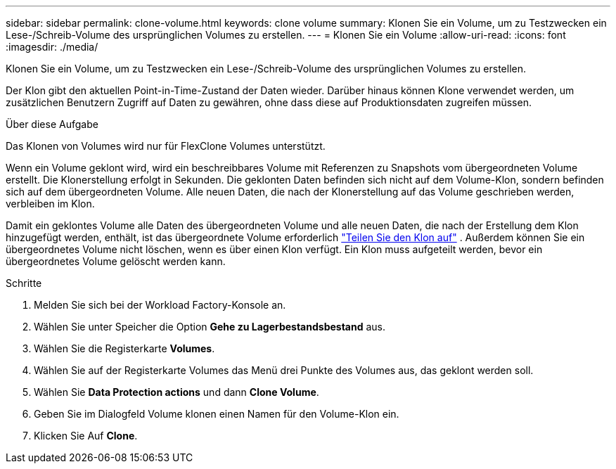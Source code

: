 ---
sidebar: sidebar 
permalink: clone-volume.html 
keywords: clone volume 
summary: Klonen Sie ein Volume, um zu Testzwecken ein Lese-/Schreib-Volume des ursprünglichen Volumes zu erstellen. 
---
= Klonen Sie ein Volume
:allow-uri-read: 
:icons: font
:imagesdir: ./media/


[role="lead"]
Klonen Sie ein Volume, um zu Testzwecken ein Lese-/Schreib-Volume des ursprünglichen Volumes zu erstellen.

Der Klon gibt den aktuellen Point-in-Time-Zustand der Daten wieder. Darüber hinaus können Klone verwendet werden, um zusätzlichen Benutzern Zugriff auf Daten zu gewähren, ohne dass diese auf Produktionsdaten zugreifen müssen.

.Über diese Aufgabe
Das Klonen von Volumes wird nur für FlexClone Volumes unterstützt.

Wenn ein Volume geklont wird, wird ein beschreibbares Volume mit Referenzen zu Snapshots vom übergeordneten Volume erstellt. Die Klonerstellung erfolgt in Sekunden. Die geklonten Daten befinden sich nicht auf dem Volume-Klon, sondern befinden sich auf dem übergeordneten Volume. Alle neuen Daten, die nach der Klonerstellung auf das Volume geschrieben werden, verbleiben im Klon.

Damit ein geklontes Volume alle Daten des übergeordneten Volume und alle neuen Daten, die nach der Erstellung dem Klon hinzugefügt werden, enthält, ist das übergeordnete Volume erforderlich link:split-cloned-volume.html["Teilen Sie den Klon auf"] . Außerdem können Sie ein übergeordnetes Volume nicht löschen, wenn es über einen Klon verfügt. Ein Klon muss aufgeteilt werden, bevor ein übergeordnetes Volume gelöscht werden kann.

.Schritte
. Melden Sie sich bei der Workload Factory-Konsole an.
. Wählen Sie unter Speicher die Option *Gehe zu Lagerbestandsbestand* aus.
. Wählen Sie die Registerkarte *Volumes*.
. Wählen Sie auf der Registerkarte Volumes das Menü drei Punkte des Volumes aus, das geklont werden soll.
. Wählen Sie *Data Protection actions* und dann *Clone Volume*.
. Geben Sie im Dialogfeld Volume klonen einen Namen für den Volume-Klon ein.
. Klicken Sie Auf *Clone*.

